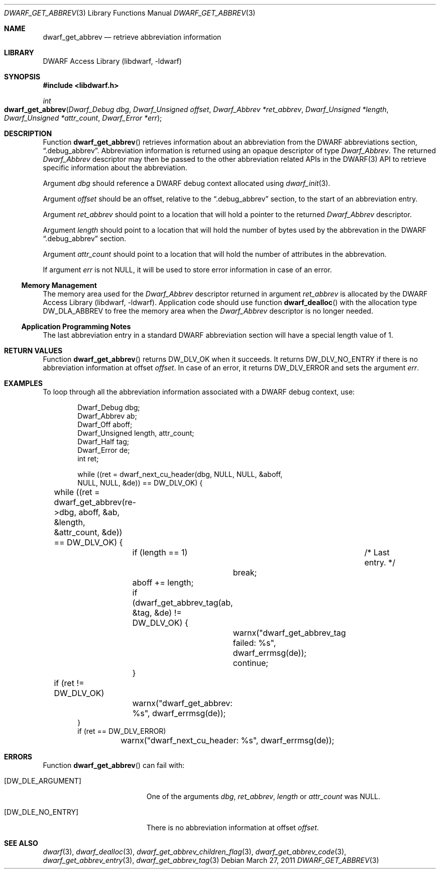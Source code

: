 .\"	$NetBSD: dwarf_get_abbrev.3,v 1.1.1.3 2024/03/03 14:41:47 christos Exp $
.\"
.\" Copyright (c) 2011 Kai Wang
.\" All rights reserved.
.\"
.\" Redistribution and use in source and binary forms, with or without
.\" modification, are permitted provided that the following conditions
.\" are met:
.\" 1. Redistributions of source code must retain the above copyright
.\"    notice, this list of conditions and the following disclaimer.
.\" 2. Redistributions in binary form must reproduce the above copyright
.\"    notice, this list of conditions and the following disclaimer in the
.\"    documentation and/or other materials provided with the distribution.
.\"
.\" THIS SOFTWARE IS PROVIDED BY THE AUTHOR AND CONTRIBUTORS ``AS IS'' AND
.\" ANY EXPRESS OR IMPLIED WARRANTIES, INCLUDING, BUT NOT LIMITED TO, THE
.\" IMPLIED WARRANTIES OF MERCHANTABILITY AND FITNESS FOR A PARTICULAR PURPOSE
.\" ARE DISCLAIMED.  IN NO EVENT SHALL THE AUTHOR OR CONTRIBUTORS BE LIABLE
.\" FOR ANY DIRECT, INDIRECT, INCIDENTAL, SPECIAL, EXEMPLARY, OR CONSEQUENTIAL
.\" DAMAGES (INCLUDING, BUT NOT LIMITED TO, PROCUREMENT OF SUBSTITUTE GOODS
.\" OR SERVICES; LOSS OF USE, DATA, OR PROFITS; OR BUSINESS INTERRUPTION)
.\" HOWEVER CAUSED AND ON ANY THEORY OF LIABILITY, WHETHER IN CONTRACT, STRICT
.\" LIABILITY, OR TORT (INCLUDING NEGLIGENCE OR OTHERWISE) ARISING IN ANY WAY
.\" OUT OF THE USE OF THIS SOFTWARE, EVEN IF ADVISED OF THE POSSIBILITY OF
.\" SUCH DAMAGE.
.\"
.\" Id: dwarf_get_abbrev.3 3962 2022-03-12 15:56:10Z jkoshy
.\"
.Dd March 27, 2011
.Dt DWARF_GET_ABBREV 3
.Os
.Sh NAME
.Nm dwarf_get_abbrev
.Nd retrieve abbreviation information
.Sh LIBRARY
.Lb libdwarf
.Sh SYNOPSIS
.In libdwarf.h
.Ft int
.Fo dwarf_get_abbrev
.Fa "Dwarf_Debug dbg"
.Fa "Dwarf_Unsigned offset"
.Fa "Dwarf_Abbrev *ret_abbrev"
.Fa "Dwarf_Unsigned *length"
.Fa "Dwarf_Unsigned *attr_count"
.Fa "Dwarf_Error *err"
.Fc
.Sh DESCRIPTION
Function
.Fn dwarf_get_abbrev
retrieves information about an abbreviation from the DWARF abbreviations
section,
.Dq ".debug_abbrev" .
Abbreviation information is returned using an opaque descriptor
of type
.Vt Dwarf_Abbrev .
The returned
.Vt Dwarf_Abbrev
descriptor may then be passed to the other abbreviation related APIs
in the DWARF(3) API to retrieve specific information about the
abbreviation.
.Pp
Argument
.Fa dbg
should reference a DWARF debug context allocated using
.Xr dwarf_init 3 .
.Pp
Argument
.Fa offset
should be an offset, relative to the
.Dq ".debug_abbrev"
section, to the start of an abbreviation entry.
.Pp
Argument
.Fa ret_abbrev
should point to a location that will hold a pointer to the
returned
.Vt Dwarf_Abbrev
descriptor.
.Pp
Argument
.Fa length
should point to a location that will hold the number of bytes used
by the abbrevation in the DWARF
.Dq ".debug_abbrev"
section.
.Pp
Argument
.Fa attr_count
should point to a location that will hold the number of
attributes in the abbrevation.
.Pp
If argument
.Fa err
is not
.Dv NULL ,
it will be used to store error information in case of an error.
.Ss Memory Management
The memory area used for the
.Vt Dwarf_Abbrev
descriptor returned in argument
.Fa ret_abbrev
is allocated by the
.Lb libdwarf .
Application code should use function
.Fn dwarf_dealloc
with the allocation type
.Dv DW_DLA_ABBREV
to free the memory area when the
.Vt Dwarf_Abbrev
descriptor is no longer needed.
.Ss Application Programming Notes
The last abbreviation entry in a standard DWARF abbreviation section
will have a special length value of 1.
.Sh RETURN VALUES
Function
.Fn dwarf_get_abbrev
returns
.Dv DW_DLV_OK
when it succeeds.
It returns
.Dv DW_DLV_NO_ENTRY
if there is no abbreviation information at offset
.Fa offset .
In case of an error, it returns
.Dv DW_DLV_ERROR
and sets the argument
.Fa err .
.Sh EXAMPLES
To loop through all the abbreviation information associated with
a DWARF debug context, use:
.Bd -literal -offset indent
Dwarf_Debug dbg;
Dwarf_Abbrev ab;
Dwarf_Off aboff;
Dwarf_Unsigned length, attr_count;
Dwarf_Half tag;
Dwarf_Error de;
int ret;

while ((ret = dwarf_next_cu_header(dbg, NULL, NULL, &aboff,
    NULL, NULL, &de)) ==  DW_DLV_OK) {
	while ((ret = dwarf_get_abbrev(re->dbg, aboff, &ab, &length,
	    &attr_count, &de)) == DW_DLV_OK) {
		if (length == 1)	/* Last entry. */
			break;
		aboff += length;
		if (dwarf_get_abbrev_tag(ab, &tag, &de) != DW_DLV_OK) {
			warnx("dwarf_get_abbrev_tag failed: %s",
			    dwarf_errmsg(de));
			continue;
		}
	if (ret != DW_DLV_OK)
		warnx("dwarf_get_abbrev: %s", dwarf_errmsg(de));
}
if (ret == DW_DLV_ERROR)
	warnx("dwarf_next_cu_header: %s", dwarf_errmsg(de));
.Ed
.Sh ERRORS
Function
.Fn dwarf_get_abbrev
can fail with:
.Bl -tag -width ".Bq Er DW_DLE_NO_ENTRY"
.It Bq Er DW_DLE_ARGUMENT
One of the arguments
.Fa dbg ,
.Fa ret_abbrev ,
.Fa length
or
.Fa attr_count
was
.Dv NULL .
.It Bq Er DW_DLE_NO_ENTRY
There is no abbreviation information at offset
.Fa offset .
.El
.Sh SEE ALSO
.Xr dwarf 3 ,
.Xr dwarf_dealloc 3 ,
.Xr dwarf_get_abbrev_children_flag 3 ,
.Xr dwarf_get_abbrev_code 3 ,
.Xr dwarf_get_abbrev_entry 3 ,
.Xr dwarf_get_abbrev_tag 3
